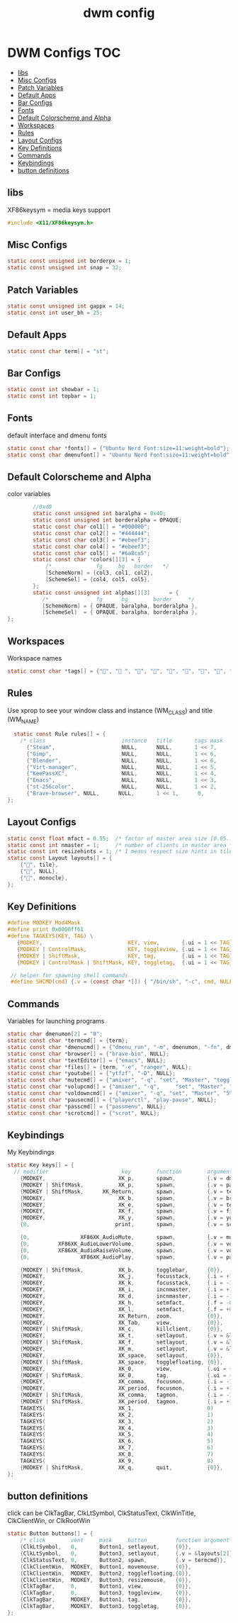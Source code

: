 #+title: dwm config
#+property: header-args :tangle config.h
* DWM Configs :TOC:
  - [[#libs][libs]]
  - [[#misc-configs][Misc Configs]]
  - [[#patch-variables][Patch Variables]]
  - [[#default-apps][Default Apps]]
  - [[#bar-configs][Bar Configs]]
  - [[#fonts][Fonts]]
  - [[#default-colorscheme-and-alpha][Default Colorscheme and Alpha]]
  - [[#workspaces][Workspaces]]
  - [[#rules][Rules]]
  - [[#layout-configs][Layout Configs]]
  - [[#key-definitions][Key Definitions]]
  - [[#commands][Commands]]
  - [[#keybindings][Keybindings]]
  - [[#button-definitions][button definitions]]

** libs
XF86keysym = media keys support
#+begin_src c
  #include <X11/XF86keysym.h>
  #+end_src
** Misc Configs
 #+begin_src c
  static const unsigned int borderpx = 1;
  static const unsigned int snap = 32;
  #+end_src
** Patch Variables
 #+begin_src c
   static const unsigned int gappx = 14;
   static const int user_bh = 25;
   #+end_src
** Default Apps
  #+begin_src c
    static const char term[] = "st";
    #+end_src
** Bar Configs
  #+begin_src c
    static const int showbar = 1;
    static const int topbar = 1;
    #+end_src
** Fonts
default interface and dmenu fonts
  #+begin_src c
    static const char *fonts[] = {"Ubuntu Nerd Font:size=11:weight=bold"};
    static const char dmenufont[] = "Ubuntu Nerd Font:size=11:weight=bold";
    #+end_src
** Default Colorscheme and Alpha
color variables
#+begin_src c
          //0xd0
          static const unsigned int baralpha = 0x4D;
          static const unsigned int borderalpha = OPAQUE;
          static const char col1[] = "#000000";
          static const char col2[] = "#444444";
          static const char col3[] = "#ebeef3";
          static const char col4[] = "#ebeef3";
          static const char col5[] = "#6a8ca5";
          static const char *colors[][3] = {
              /*              fg     bg   border   */
              [SchemeNorm] = {col3, col1, col2},
              [SchemeSel] = {col4, col5, col5},
          };
          static const unsigned int alphas[][3]      = {
             /*               fg      bg        border     */
             [SchemeNorm] = { OPAQUE, baralpha, borderalpha },
             [SchemeSel]  = { OPAQUE, baralpha, borderalpha },
  };
    #+end_src
** Workspaces
Workspace names
  #+begin_src c
    static const char *tags[] = {"", " ", "", "", "", "", "", "", ""};
    #+end_src
** Rules
Use xprop to see your window class and instance (WM_CLASS) and title (WM_NAME)
  #+begin_src c
      static const Rule rules[] = {
        /* class                        instance   title       tags mask    isfloating   monitor */
          {"Steam",                     NULL,      NULL,       1 << 7,      0,           -1}, 
          {"Gimp",                      NULL,      NULL,       1 << 6,      0,           -1},
          {"Blender",                   NULL,      NULL,       1 << 6,      0,           -1},
          {"Virt-manager",              NULL,      NULL,       1 << 5,      0,           -1},
          {"KeePassXC",                 NULL,      NULL,       1 << 4,      0,           -1},
          {"Emacs",                     NULL,      NULL,       1 << 3,      0,           -1},
          {"st-256color",               NULL,      NULL,       1 << 2,      0,           -1},
          {"Brave-browser", NULL,      NULL,       1 << 1,      0,           -1},
    };
    #+end_src
** Layout Configs
  #+begin_src c
    static const float mfact = 0.55;  /* factor of master area size [0.05..0.95] */
    static const int nmaster = 1;     /* number of clients in master area */
    static const int resizehints = 1; /* 1 means respect size hints in tiled resizals */
    static const Layout layouts[] = {
        {"", tile}, 
        {"", NULL},
        {"", monocle},
    };
    #+end_src
** Key Definitions
  #+begin_src c
    #define MODKEY Mod4Mask
    #define print 0x0000ff61
    #define TAGKEYS(KEY, TAG) \
       {MODKEY,                           KEY, view,       {.ui = 1 << TAG}}, \
       {MODKEY | ControlMask,             KEY, toggleview, {.ui = 1 << TAG}}, \
       {MODKEY | ShiftMask,               KEY, tag,        {.ui = 1 << TAG}}, \
       {MODKEY | ControlMask | ShiftMask, KEY, toggletag,  {.ui = 1 << TAG}},
    
     // helper for spawning shell commands
     #define SHCMD(cmd) {.v = (const char *[]) { "/bin/sh", "-c", cmd, NULL }}
      #+end_src
** Commands
Variables for launching programs
  #+begin_src c
    static char dmenumon[2] = "0";
    static const char *termcmd[] = {term};
    static const char *dmenucmd[] = {"dmenu_run", "-m", dmenumon, "-fn", dmenufont, "-nb", col1, "-nf", col3, "-sb", col5, "-sf", col4, NULL};
    static const char *browser[] = {"brave-bin", NULL};
    static const char *textEditor[] = {"emacs", NULL};
    static const char *files[] = {term, "-e", "ranger", NULL};
    static const char *youtube[] = {"ytfzf", "-D", NULL};
    static const char *mutecmd[] = {"amixer", "-q", "set", "Master", "toggle", NULL};
    static const char *volupcmd[] = {"amixer", "-q",     "set", "Master", "5%+", "unmute", NULL};
    static const char *voldowncmd[] = {"amixer", "-q", "set", "Master", "5%-", "unmute", NULL};
    static const char *pausecmd[] = {"playerctl", "play-pause", NULL};
    static const char *passcmd[] = {"passmenu", NULL};
    static const char *scrotcmd[] = {"scrot", NULL};
    
      #+end_src
** Keybindings
My Keybindings
  #+begin_src c
    static Key keys[] = {
      // modifier                       key        function        argument */   
        {MODKEY,                       XK_p,       spawn,          {.v = dmenucmd}},
        {MODKEY | ShiftMask,           XK_p,       spawn,          {.v = passcmd}},
        {MODKEY | ShiftMask,      XK_Return,       spawn,          {.v = termcmd}},
        {MODKEY,                       XK_b,       spawn,          {.v = browser}},
        {MODKEY,                       XK_e,       spawn,          {.v = textEditor}},
        {MODKEY,                       XK_f,       spawn,          {.v = files}},
        {MODKEY,                       XK_y,       spawn,          {.v = youtube}},
        {0,                           print,       spawn,          {.v = scrotcmd}},
    
        {0,                XF86XK_AudioMute,       spawn,          {.v = mutecmd}},
        {0,         XF86XK_AudioLowerVolume,       spawn,          {.v = voldowncmd}},
        {0,         XF86XK_AudioRaiseVolume,       spawn,          {.v = volupcmd}},
        {0,                XF86XK_AudioPlay,       spawn,          {.v = pausecmd}},
    
        {MODKEY | ShiftMask,           XK_b,       togglebar,      {0}},
        {MODKEY,                       XK_j,       focusstack,     {.i = +1}},
        {MODKEY,                       XK_k,       focusstack,     {.i = -1}},
        {MODKEY,                       XK_i,       incnmaster,     {.i = +1}},
        {MODKEY,                       XK_d,       incnmaster,     {.i = -1}},
        {MODKEY,                       XK_h,       setmfact,       {.f = -0.05}},
        {MODKEY,                       XK_l,       setmfact,       {.f = +0.05}},
        {MODKEY,                       XK_Return,  zoom,           {0}},
        {MODKEY,                       XK_Tab,     view,           {0}},
        {MODKEY | ShiftMask,           XK_c,       killclient,     {0}},
        {MODKEY,                       XK_t,       setlayout,      {.v = &layouts[0]}},
        {MODKEY | ShiftMask,           XK_f,       setlayout,      {.v = &layouts[1]}},
        {MODKEY,                       XK_m,       setlayout,      {.v = &layouts[2]}},
        {MODKEY,                       XK_space,   setlayout,      {0}},
        {MODKEY | ShiftMask,           XK_space,   togglefloating, {0}},
        {MODKEY,                       XK_0,       view,           {.ui = ~0}},
        {MODKEY | ShiftMask,           XK_0,       tag,            {.ui = ~0}},
        {MODKEY,                       XK_comma,   focusmon,       {.i = -1}},
        {MODKEY,                       XK_period,  focusmon,       {.i = +1}},
        {MODKEY | ShiftMask,           XK_comma,   tagmon,         {.i = -1}},
        {MODKEY | ShiftMask,           XK_period,  tagmon,         {.i = +1}},
        TAGKEYS(                       XK_1,                       0)
        TAGKEYS(                       XK_2,                       1)
        TAGKEYS(                       XK_3,                       2)
        TAGKEYS(                       XK_4,                       3)
        TAGKEYS(                       XK_5,                       4)
        TAGKEYS(                       XK_6,                       5)
        TAGKEYS(                       XK_7,                       6) 
        TAGKEYS(                       XK_8,                       7)
        TAGKEYS(                       XK_9,                       8)
        {MODKEY | ShiftMask,           XK_q,       quit,           {0}},
    };
    #+end_src
** button definitions
 click can be ClkTagBar, ClkLtSymbol,
 ClkStatusText, ClkWinTitle, ClkClientWin, or ClkRootWin
  #+begin_src c
    static Button buttons[] = {
        /* click        vent     mask     button         function argument*/
        {ClkLtSymbol,   0,       Button1, setlayout,     {0}},
        {ClkLtSymbol,   0,       Button3, setlayout,     {.v = &layouts[2]}},
        {ClkStatusText, 0,       Button2, spawn,         {.v = termcmd}},
        {ClkClientWin,  MODKEY,  Button1, movemouse,     {0}},
        {ClkClientWin,  MODKEY,  Button2, togglefloating,{0}},
        {ClkClientWin,  MODKEY,  Button3, resizemouse,   {0}},
        {ClkTagBar,     0,       Button1, view,          {0}},
        {ClkTagBar,     0,       Button3, toggleview,    {0}},
        {ClkTagBar,     MODKEY,  Button1, tag,           {0}},
        {ClkTagBar,     MODKEY,  Button3, toggletag,     {0}},
    };
    #+end_src
